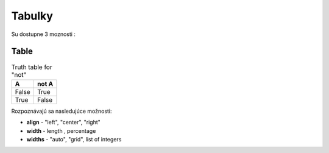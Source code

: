 .. _doc_sphinx_tables:

Tabulky
============================

Su dostupne 3 moznosti :

Table
-----

.. table:: Truth table for "not"
   :widths: auto

   =====  =====
     A    not A
   =====  =====
   False  True
   True   False
   =====  =====

Rozpoznávajú sa nasledujúce možnosti:

* **align** - "left", "center", "right"
* **width** - length , percentage
* **widths** - "auto", "grid", list of integers
